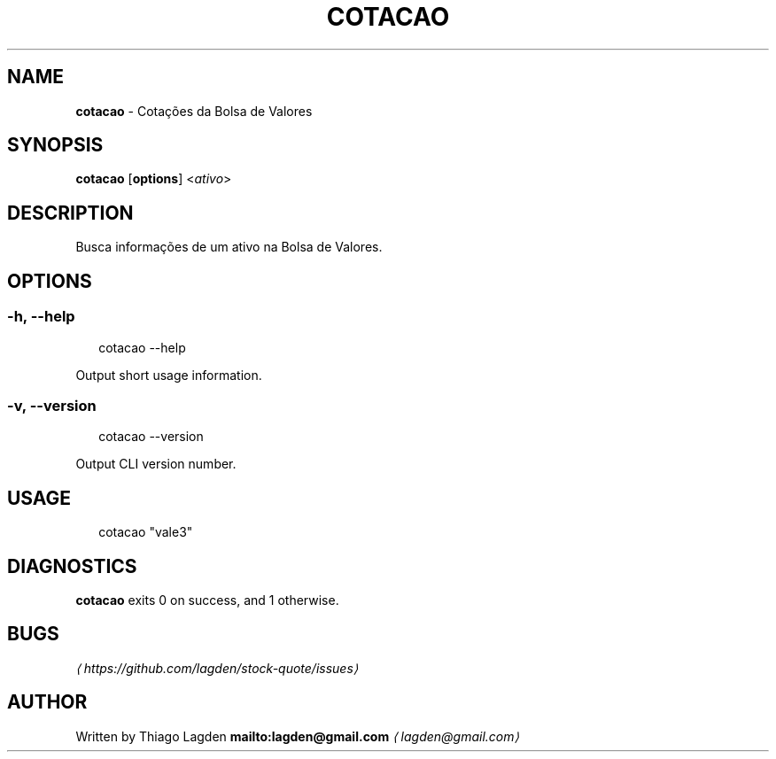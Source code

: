 .TH "COTACAO" "1" "January 2017" "2.0.1" "cotacao manual"
.SH "NAME"
\fBcotacao\fR - Cotações da Bolsa de Valores
.SH "SYNOPSIS"
.P
\fBcotacao\fR \[lB]\fBoptions\fR\[rB] <\fIativo\fR>
.SH "DESCRIPTION"
.P
Busca informações de um ativo na Bolsa de Valores.
.SH "OPTIONS"
.SS "\fB-h\fR, \fB--help\fR"
.P
.RS 2
.nf
cotacao --help
.fi
.RE
.P
Output short usage information.
.SS "\fB-v\fR, \fB--version\fR"
.P
.RS 2
.nf
cotacao --version
.fi
.RE
.P
Output CLI version number.
.SH "USAGE"
.P
.RS 2
.nf
cotacao "vale3"
.fi
.RE
.SH "DIAGNOSTICS"
.P
\fBcotacao\fR exits 0 on success, and 1 otherwise.
.SH "BUGS"
.P
\fI\(lahttps://github.com/lagden/stock-quote/issues\(ra\fR
.SH "AUTHOR"
.P
Written by Thiago Lagden \fBmailto:lagden@gmail.com\fR \fI\(lalagden@gmail.com\(ra\fR
